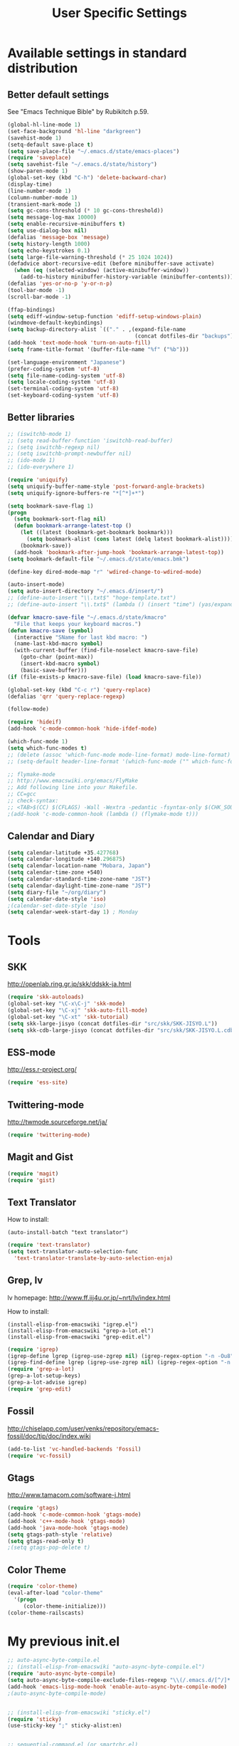 #+TITLE: User Specific Settings
#+STARTUP: noindent

* Available settings in standard distribution
** Better default settings
:PROPERTIES:
:ID: 9BF8236B-F1BC-41C8-9466-EF85FAEAF752
:END:
See "Emacs Technique Bible" by Rubikitch p.59.

#+begin_src emacs-lisp
(global-hl-line-mode 1)
(set-face-background 'hl-line "darkgreen")
(savehist-mode 1)
(setq-default save-place t)
(setq save-place-file "~/.emacs.d/state/emacs-places")
(require 'saveplace)
(setq savehist-file "~/.emacs.d/state/history")
(show-paren-mode 1)
(global-set-key (kbd "C-h") 'delete-backward-char)
(display-time)
(line-number-mode 1)
(column-number-mode 1)
(transient-mark-mode 1)
(setq gc-cons-threshold (* 10 gc-cons-threshold))
(setq message-log-max 10000)
(setq enable-recursive-minibuffers t)
(setq use-dialog-box nil)
(defalias 'message-box 'message)
(setq history-length 1000)
(setq echo-keystrokes 0.1)
(setq large-file-warning-threshold (* 25 1024 1024))
(defadvice abort-recursive-edit (before minibuffer-save activate)
  (when (eq (selected-window) (active-minibuffer-window))
    (add-to-history minibuffer-history-variable (minibuffer-contents))))
(defalias 'yes-or-no-p 'y-or-n-p)
(tool-bar-mode -1)
(scroll-bar-mode -1)

(ffap-bindings)
(setq ediff-window-setup-function 'ediff-setup-windows-plain)
(windmove-default-keybindings)
(setq backup-directory-alist `(("." . ,(expand-file-name
                                        (concat dotfiles-dir "backups")))))
(add-hook 'text-mode-hook 'turn-on-auto-fill)
(setq frame-title-format '(buffer-file-name "%f" ("%b")))
  
(set-language-environment "Japanese")
(prefer-coding-system 'utf-8)
(setq file-name-coding-system 'utf-8)
(setq locale-coding-system 'utf-8)
(set-terminal-coding-system 'utf-8)
(set-keyboard-coding-system 'utf-8)
#+end_src

** Better libraries
:PROPERTIES:
:ID: D56BDC95-A7F2-4241-A39C-119E3434E856
:END:
#+begin_src emacs-lisp
;; (iswitchb-mode 1)
;; (setq read-buffer-function 'iswitchb-read-buffer)
;; (setq iswitchb-regexp nil)
;; (setq iswitchb-prompt-newbuffer nil)
;; (ido-mode 1)
;; (ido-everywhere 1)

(require 'uniquify)
(setq uniquify-buffer-name-style 'post-forward-angle-brackets)
(setq uniquify-ignore-buffers-re "*[^*]+*")

(setq bookmark-save-flag 1)
(progn
  (setq bookmark-sort-flag nil)
  (defun bookmark-arrange-latest-top ()
    (let ((latest (bookmark-get-bookmark bookmark)))
      (setq bookmark-alist (cons latest (delq latest bookmark-alist))))
    (bookmark-save))
  (add-hook 'bookmark-after-jump-hook 'bookmark-arrange-latest-top))
(setq bookmark-default-file "~/.emacs.d/state/emacs.bmk")

(define-key dired-mode-map "r" 'wdired-change-to-wdired-mode)

(auto-insert-mode)
(setq auto-insert-directory "~/.emacs.d/insert/")
;; (define-auto-insert "\\.txt$" "hoge-template.txt")
;; (define-auto-insert "\\.txt$" (lambda () (insert "time") (yas/expand)))

(defvar kmacro-save-file "~/.emacs.d/state/kmacro"
  "File that keeps your keyboard macros.")
(defun kmacro-save (symbol)
  (interactive "SName for last kbd macro: ")
  (name-last-kbd-macro symbol)
  (with-current-buffer (find-file-noselect kmacro-save-file)
    (goto-char (point-max))
    (insert-kbd-macro symbol)
    (basic-save-buffer)))
(if (file-exists-p kmacro-save-file) (load kmacro-save-file))

(global-set-key (kbd "C-c r") 'query-replace)
(defalias 'qrr 'query-replace-regexp)

(follow-mode)

(require 'hideif)
(add-hook 'c-mode-common-hook 'hide-ifdef-mode)

(which-func-mode 1)
(setq which-func-modes t)
;; (delete (assoc 'which-func-mode mode-line-format) mode-line-format)
;; (setq-default header-line-format '(which-func-mode ("" which-func-format)))

;; flymake-mode
;; http://www.emacswiki.org/emacs/FlyMake
;; Add following line into your Makefile.
;; CC=gcc
;; check-syntax:
;; <TAB>$(CC) $(CFLAGS) -Wall -Wextra -pedantic -fsyntax-only $(CHK_SOURCES)
;(add-hook 'c-mode-common-hook (lambda () (flymake-mode t)))
#+end_src

** Calendar and Diary
:PROPERTIES:
:ID: 8C09EDB4-8F66-496B-A42C-66C63FA02F0D
:END:
#+begin_src emacs-lisp
  (setq calendar-latitude +35.427768)
  (setq calendar-longitude +140.296875)
  (setq calendar-location-name "Mobara, Japan")
  (setq calendar-time-zone +540)
  (setq calendar-standard-time-zone-name "JST")
  (setq calendar-daylight-time-zone-name "JST")
  (setq diary-file "~/org/diary")
  (setq calendar-date-style 'iso)
  ;(calendar-set-date-style 'iso)
  (setq calendar-week-start-day 1) ; Monday
#+end_src

* Tools
** SKK
:PROPERTIES:
:ID: 35C8BAA7-0DD0-4785-8C5F-C3D824FE06BE
:END:
http://openlab.ring.gr.jp/skk/ddskk-ja.html

#+begin_src emacs-lisp
(require 'skk-autoloads)
(global-set-key "\C-x\C-j" 'skk-mode)
(global-set-key "\C-xj" 'skk-auto-fill-mode)
(global-set-key "\C-xt" 'skk-tutorial)
(setq skk-large-jisyo (concat dotfiles-dir "src/skk/SKK-JISYO.L"))
(setq skk-cdb-large-jisyo (concat dotfiles-dir "src/skk/SKK-JISYO.L.cdb"))
#+end_src

** ESS-mode
:PROPERTIES:
:ID: 997B0B38-912D-4B5B-B055-6564C56411AE
:END:
http://ess.r-project.org/

#+begin_src emacs-lisp
(require 'ess-site)
#+end_src

** Twittering-mode
:PROPERTIES:
:ID: 477863B8-D001-4B46-9A15-C98052F27999
:END:
http://twmode.sourceforge.net/ja/

#+begin_src emacs-lisp
(require 'twittering-mode)
#+end_src

** Magit and Gist
:PROPERTIES:
:ID: 35530DF0-BA47-46AB-BF5B-9D3E0143F46E
:END:

#+begin_src emacs-lisp
(require 'magit)
(require 'gist)
#+end_src

** Text Translator
:PROPERTIES:
:ID: 371E9470-7143-40F5-85E1-4D0D4A9EF6B1
:END:
How to install:
#+begin_example
(auto-install-batch "text translator")
#+end_example

#+begin_src emacs-lisp
(require 'text-translator)
(setq text-translator-auto-selection-func
  'text-translator-translate-by-auto-selection-enja)
#+end_src

** Grep, lv
:PROPERTIES:
:ID: F2BCBE59-1535-4424-A869-A0C7A5E2A425
:END:
lv homepage:
http://www.ff.iij4u.or.jp/~nrt/lv/index.html

How to install:
#+begin_example
(install-elisp-from-emacswiki "igrep.el")
(install-elisp-from-emacswiki "grep-a-lot.el")
(install-elisp-from-emacswiki "grep-edit.el")
#+end_example

#+begin_src emacs-lisp
(require 'igrep)
(igrep-define lgrep (igrep-use-zgrep nil) (igrep-regex-option "-n -Ou8"))
(igrep-find-define lgrep (igrep-use-zgrep nil) (igrep-regex-option "-n -Ou8"))
(require 'grep-a-lot)
(grep-a-lot-setup-keys)
(grep-a-lot-advise igrep)
(require 'grep-edit)
#+end_src

** Fossil
:PROPERTIES:
:ID: F0D6DAD7-5ED7-4A28-A943-46710D5A0165
:END:
http://chiselapp.com/user/venks/repository/emacs-fossil/doc/tip/doc/index.wiki

#+begin_src emacs-lisp
(add-to-list 'vc-handled-backends 'Fossil)
(require 'vc-fossil)
#+end_src

** Gtags
:PROPERTIES:
:ID: 58B25BCF-14C5-4C2C-900D-FD8E7C7D74DC
:END:
http://www.tamacom.com/software-j.html

#+begin_src emacs-lisp
(require 'gtags)
(add-hook 'c-mode-common-hook 'gtags-mode)
(add-hook 'c++-mode-hook 'gtags-mode)
(add-hook 'java-mode-hook 'gtags-mode)
(setq gtags-path-style 'relative)
(setq gtags-read-only t)
;(setq gtags-pop-delete t)
#+end_src

** Color Theme
:PROPERTIES:
:ID: 5AB71DC5-CC22-4980-BFD4-26318C794702
:END:

#+begin_src emacs-lisp
(require 'color-theme)
(eval-after-load "color-theme"
  '(progn
     (color-theme-initialize)))
(color-theme-railscasts)
#+end_src

* My previous init.el
:PROPERTIES:
:ID: 7B27D1BF-C1EB-4E13-BFEB-FE40E9998BD9
:END:
#+begin_src emacs-lisp
  ;; auto-async-byte-compile.el
  ;; (install-elisp-from-emacswiki "auto-async-byte-compile.el")
  (require 'auto-async-byte-compile)
  (setq auto-async-byte-compile-exclude-files-regexp "\\(/.emacs.d/[^/]*.el$\\|/junk/\\)")
  (add-hook 'emacs-lisp-mode-hook 'enable-auto-async-byte-compile-mode)
  ;(auto-async-byte-compile-mode)

  
  ;; (install-elisp-from-emacswiki "sticky.el")
  (require 'sticky)
  (use-sticky-key ";" sticky-alist:en)
  
  
  ;; sequential-command.el (or smartchr.el)
  ;; (auto-install-batch "sequential-command")
  (require 'sequential-command-config)
  (sequential-command-setup-keys)
  
  
  ;; key-chord
  ;; (install-elisp-from-emacswiki "key-chord.el")
  ;; (install-elisp-from-emacswiki "space-chord.el")
  (require 'key-chord)
  (setq key-chord-two-keys-delay 0.04)
  (key-chord-mode 1)
  (require 'space-chord)
  (setq space-chord-delay 0.04)
  
  
  ;; minor-mode-hack.el
  ;; (install-elisp-from-emacswiki "minor-mode-hack.el")
  (require 'minor-mode-hack)
  
  
  ;; recentf.el
  ;; (install-elisp-from-emacswiki "recentf-ext.el")
  (setq recentf-save-file "~/.emacs.d/state/recentf")
  (setq recentf-max-saved-items 500)
  (setq recentf-exclude '("/TAGS$" "/var/tmp/"))
  (require 'recentf-ext)
  ;(setq ido-save-directory-list-file "~/.emacs.d/state/ido.last")
  ;(when (> emacs-major-version 21)
  ;  (ido-mode t)
  ;  (setq ido-enable-prefix nil
  ;        ido-enable-flex-matching t
  ;        ido-create-new-buffer 'always
  ;        ido-use-filename-at-point t
  ;        ido-max-prospects 10))
  
  
  ;; bm.el
  ;; (install-elisp "http://cvs.savannah.gnu.org/viewvc/*checkout*/bm/bm/bm.el")
  (setq-default bm-buffer-persistence nil)
  (setq bm-restore-repository-on-load t)
  (require 'bm)
  (add-hook 'find-file-hooks 'bm-buffer-restore)
  (add-hook 'kill-buffer-hook 'bm-buffer-save)
  (add-hook 'after-save-hook 'bm-buffer-save)
  (add-hook 'after-revert-hook 'bm-buffer-restore)
  (add-hook 'vc-before-checkin-hook 'bm-buffer-save)
  (global-set-key (kbd "M-SPC") 'bm-toggle)
  (global-set-key (kbd "M-[") 'bm-previous)
  (global-set-key (kbd "M-]") 'bm-next)
  
  
  ;; point-undo.el
  ;; (install-elisp-from-emacswiki "point-undo.el")
  (require 'point-undo)
  (define-key global-map (kbd "<f7>") 'point-undo)
  (define-key global-map (kbd "S-<f7>") 'point-redo)
  
  
  ;; goto-chg.el
  ;; (install-elisp-from-emacswiki "goto-chg.el")
  (require 'goto-chg)
  (define-key global-map (kbd "<f6>") 'goto-last-change)
  (define-key global-map (kbd "S-<f6>") 'goto-last-change-reverse)
  
  
  ;; tempbuf.el
  ;; (install-elisp-from-emacswiki "tempbuf.el")
  ;(require 'tempbuf)
  ;(add-hook 'find-file-hooks 'turn-on-tempbuf-mode)
  ;(add-hook 'dired-mode-hook 'turn-on-tempbuf-mode)
  
  
  ;; auto-save-buffers.el
  ;; (install-elisp "http://homepage3.nifty.com/oatu/emacs/archives/auto-save-buffers.el")
  (require 'auto-save-buffers)
  (run-with-idle-timer 60 t 'auto-save-buffers)
  ;(auto-save-buffers-toggle)
  
  
  ;; sense-region.el
  ;; (install-elisp "http://taiyaki.org/elisp/sense-region/src/sense-region.el")
  ;; Note that this overwrites "C-c r" and "M-r". I commented out them.
  (require 'sense-region)
  (sense-region-on)
  
  
  ;; color-moccur.el
  ;; (install-elisp-from-emacswiki "color-moccur.el")
  ;; (install-elisp-from-emacswiki "moccur-edit.el")
  (require 'color-moccur)
  (require 'moccur-edit)
  (setq mocccur-split-word t)
  
  
  ;; col-highlight.el
  ;; (auto-install-batch "col-highlight")
  (require 'col-highlight)
  ;; ;(column-highlight-mode 1)
  ;; (toggle-highlight-column-when-idle 1)
  ;; (col-highlight-set-interval 2)
  
  
  ;; shell-history.el
  ;; (install-elisp-from-emacswiki "shell-history.el")
  (require 'shell-history)
  (setq shell-history-file "~/.zdotdir/.zhistory")
  
  
  ;; text-adjust.el
  ;; (install-elisp "http://taiyaki.org/elisp/mell/src/mell.el")
  ;; (install-elisp "http://taiyaki.org/elisp/text-adjust/src/text-adjust.el")
  (require 'text-adjust)
  
  
  ;; viewer.el
  ;; (install-elisp-from-emacswiki "viewer.el")
  (require 'view)
  (define-key view-mode-map (kbd "N") 'View-search-last-regexp-backward)
  (define-key view-mode-map (kbd "?") 'View-search-regexp-backward)
  ;(define-key view-mode-map (kbd "G") 'View-goto-line-last)
  (define-key view-mode-map (kbd "b") 'View-scroll-page-backward)
  (define-key view-mode-map (kbd "f") 'View-scroll-page-forward)
  (define-key view-mode-map (kbd "h") 'backward-char)
  (define-key view-mode-map (kbd "j") 'next-line)
  (define-key view-mode-map (kbd "k") 'previous-line)
  (define-key view-mode-map (kbd "l") 'forward-line)
  (define-key view-mode-map (kbd "J") 'View-scroll-line-forward)
  (define-key view-mode-map (kbd "K") 'View-scroll-line-backward)
  (define-key view-mode-map (kbd "m") 'bm-toggle)
  (define-key view-mode-map (kbd "[") 'bm-previous)
  (define-key view-mode-map (kbd "]") 'bm-next)
  
  (require 'viewer)
  (setq view-read-only t)
  (viewer-stay-in-setup)
  (setq viewer-modeline-color-unwritable "tomato")
  (setq viewer-modeline-color-view "orange")
  (viewer-change-modeline-color-setup)
  (define-overriding-view-mode-map c-mode
    ("RET" . gtags-find-tag-from-here))
  (define-overriding-view-mode-map emacs-lisp-mode
    ("RET" . find-function-at-point))
  (setq view-mode-by-default-regexp "\\.log$")
  
  
  ;; eldoc.el
  ;; (install-elisp-from-emacswiki "eldoc-extension.el")
  ;; (install-elisp-from-emacswiki "c-eldoc.el")
  (require 'eldoc-extension)
  (add-hook 'emacs-lisp-mode-hook 'turn-on-eldoc-mode)
  (add-hook 'lisp-interaction-mode-hook 'turn-on-eldoc-mode)
  (add-hook 'ielm-mode-hook 'turn-on-eldoc-mode)
  (setq eldoc-idle-delay 0.4)
  (setq eldoc-minor-mode-string "")
  
  
  ;; usage-memo.el
  ;; (install-elisp-from-emacswiki "usage-memo.el")
  (require 'usage-memo)
  (setq umemo-base-directory "~/.emacs.d/state/umemo")
  (umemo-initialize)
  
  
  ;; lispxmp.el
  ;; (install-elisp-from-emacswiki "lispxmp.el")
  (require 'lispxmp)
  
  
  ;; edit-list.el
  ;; (install-elisp "http://mwolson.org/static/dist/elisp/edit-list.el")
  (require 'edit-list)
  
  
  ;; el-expectations.el
  ;; (auto-install-batch "el-expectations")
  (require 'el-expectations)
  
  
  ;; open-junk-file.el
  ;; (install-elisp-from-emacswiki "open-junk-file.el")
  (require 'open-junk-file)
  (setq open-junk-file-format "~/junk/%Y/%m-%d-%H%M%S.")
  
  
  ;; summarye.el
  ;; (install-elisp-from-emacswiki "summarye.el")
  (require 'summarye)
  
  
  ;; html-fold.el
  ;; (install-elisp "https://github.com/ataka/html-fold/raw/master/html-fold.el")
  (require 'html-fold)
  (setq html-fold-inline-list
        '(("[a:" ("a"))
          ("[c:" ("code"))
          ("[k:" ("kbd"))
          ("[v:" ("var"))
          ("[s:" ("samp"))
          ("[ab:" ("abbr" "acronym"))
          ("[lab:" ("label"))
          ("[opt:" ("option"))
          ("[rss:" ("rss"))
          ("[link:" ("link"))
          ))
  (setq html-fold-block-list
        '("script" "style" "table"
          "description" "content"))
  (add-hook 'html-mode-hook 'html-fold-mode)
  
  
  ;; hideshow.el
  ;; (install-elisp "http://www.dur.ac.uk/p.j.heslin/Software/Emacs/Download/fold-dwim.el")
  (require 'hideshow)
  (require 'fold-dwim)
  
  
  ;; ipa.el
  ;; (install-elisp-from-emacswiki "ipa.el")
  (require 'ipa)
  (setq ipa-file "~/.emacs.d/state/ipa")
  
  
  ;; multiverse.el
  ;; (install-elisp-from-emacswiki "multiverse.el")
  (require 'multiverse)
#+end_src

* Anything
:PROPERTIES:
:ID: 04447E96-E798-47F8-BD8C-7A26C6D784C9
:END:

How to install:
#+begin_example
(auto-install-batch "anything")
#+end_example

#+begin_src emacs-lisp
(require 'anything-startup)
(setq anything-c-adaptive-history-file "~/.emacs.d/state/anything-c-adaptive-history")
(setq descbinds-anything-window-style 'split-window)
(anything-complete-shell-history-setup-key (kbd "C-o"))

(require 'anything-config)
(defun my-anything ()
  (interactive)
  (anything-other-buffer '(anything-c-source-buffers
                           anything-c-source-recentf)
                         "*my anything*"))
#+end_src

** anything-c-moccur.el
:PROPERTIES:
:ID: 285262BD-C76F-4D0F-ADA2-107C46C90881
:END:

#+begin_example
(install-elisp "http://svn.coderepos.org/share/lang/elisp/anything-c-moccur/trunk/anything-c-moccur.el")
#+end_example

#+begin_src emacs-lisp
(require 'anything-c-moccur)
(setq moccur-split-word t)
;(global-set-key (kbd "M-s") 'anything-c-moccur-occur-by-moccur)
(define-key isearch-mode-map (kbd "C-o") 'anything-c-moccur-from-isearch)
(define-key isearch-mode-map (kbd "C-M-o") 'isearch-occur)
#+end_src

** Customize anything.el
:PROPERTIES:
:ID: 75AEE5F7-ACB7-4DAA-9FB6-36FF081D6B1F
:END:

* Key bindings
:PROPERTIES:
:ID: AD7E2844-9477-4F32-9663-62728383E286
:END:
#+begin_src emacs-lisp
(key-chord-define-global "jk" 'view-mode)
(key-chord-define-global "fm" 'follow-delete-other-windows-and-split)
(global-set-key (kbd "C-o") 'other-window)
(global-set-key (kbd "C-;") 'anything-for-files)
(global-set-key (kbd "M-y") 'anything-show-kill-ring)
#+end_src

* Window settings
:PROPERTIES:
:ID: C3F7F947-E7C1-4F79-99BD-D403FFDF60B2
:END:

#+begin_src emacs-lisp
(ns-toggle-fullscreen)
;(make-3-column-buffers)
#+end_src
